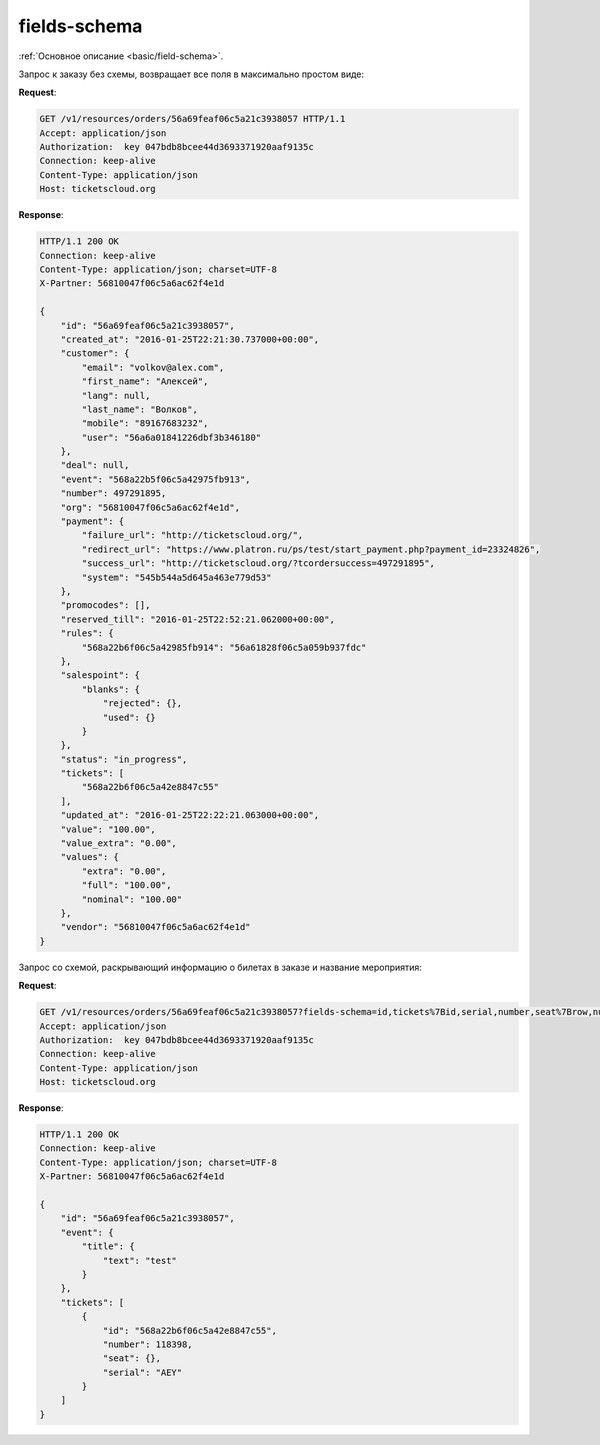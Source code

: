 .. _ex/fields-schema:

fields-schema
=============

:ref:`Основное описание <basic/field-schema>`.

Запрос к заказу без схемы, возвращает все поля в максимально простом виде:

**Request**:

.. sourcecode:: http

   GET /v1/resources/orders/56a69feaf06c5a21c3938057 HTTP/1.1
   Accept: application/json
   Authorization:  key 047bdb8bcee44d3693371920aaf9135c
   Connection: keep-alive
   Content-Type: application/json
   Host: ticketscloud.org

**Response**:

.. sourcecode:: http

    HTTP/1.1 200 OK
    Connection: keep-alive
    Content-Type: application/json; charset=UTF-8
    X-Partner: 56810047f06c5a6ac62f4e1d

    {
        "id": "56a69feaf06c5a21c3938057",
        "created_at": "2016-01-25T22:21:30.737000+00:00", 
        "customer": {
            "email": "volkov@alex.com", 
            "first_name": "Алексей", 
            "lang": null, 
            "last_name": "Волков", 
            "mobile": "89167683232", 
            "user": "56a6a01841226dbf3b346180"
        }, 
        "deal": null, 
        "event": "568a22b5f06c5a42975fb913", 
        "number": 497291895, 
        "org": "56810047f06c5a6ac62f4e1d", 
        "payment": {
            "failure_url": "http://ticketscloud.org/", 
            "redirect_url": "https://www.platron.ru/ps/test/start_payment.php?payment_id=23324826", 
            "success_url": "http://ticketscloud.org/?tcordersuccess=497291895", 
            "system": "545b544a5d645a463e779d53"
        }, 
        "promocodes": [], 
        "reserved_till": "2016-01-25T22:52:21.062000+00:00", 
        "rules": {
            "568a22b6f06c5a42985fb914": "56a61828f06c5a059b937fdc"
        }, 
        "salespoint": {
            "blanks": {
                "rejected": {}, 
                "used": {}
            }
        }, 
        "status": "in_progress", 
        "tickets": [
            "568a22b6f06c5a42e8847c55"
        ], 
        "updated_at": "2016-01-25T22:22:21.063000+00:00", 
        "value": "100.00", 
        "value_extra": "0.00", 
        "values": {
            "extra": "0.00", 
            "full": "100.00", 
            "nominal": "100.00"
        }, 
        "vendor": "56810047f06c5a6ac62f4e1d"
    }


Запрос со схемой, раскрывающий информацию о билетах в заказе и название мероприятия:

**Request**:

.. sourcecode:: http

   GET /v1/resources/orders/56a69feaf06c5a21c3938057?fields-schema=id,tickets%7Bid,serial,number,seat%7Brow,number%7D%7D,event%7Btitle%7Btext%7D%7D HTTP/1.1
   Accept: application/json
   Authorization:  key 047bdb8bcee44d3693371920aaf9135c
   Connection: keep-alive
   Content-Type: application/json
   Host: ticketscloud.org

**Response**:

.. sourcecode:: http

    HTTP/1.1 200 OK
    Connection: keep-alive
    Content-Type: application/json; charset=UTF-8
    X-Partner: 56810047f06c5a6ac62f4e1d

    {
        "id": "56a69feaf06c5a21c3938057",
        "event": {
            "title": {
                "text": "test"
            }
        },  
        "tickets": [
            {
                "id": "568a22b6f06c5a42e8847c55", 
                "number": 118398, 
                "seat": {}, 
                "serial": "AEY"
            }
        ]
    }
